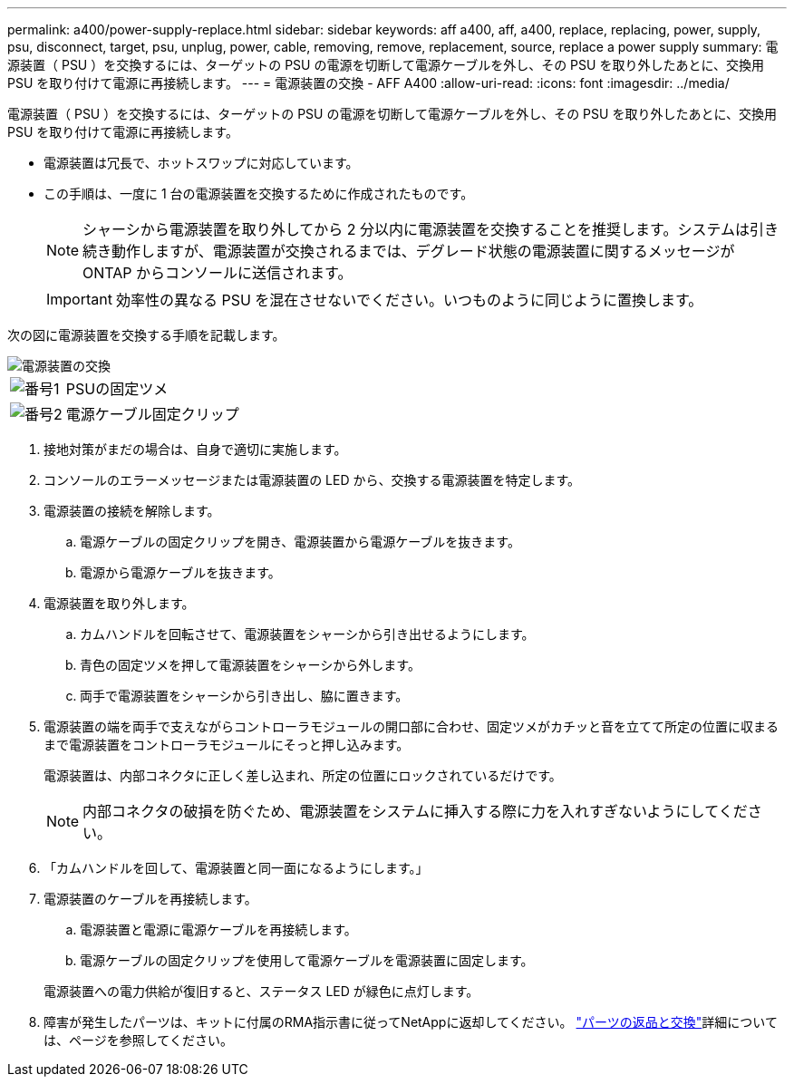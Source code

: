 ---
permalink: a400/power-supply-replace.html 
sidebar: sidebar 
keywords: aff a400, aff, a400, replace, replacing, power, supply, psu, disconnect, target, psu, unplug, power, cable, removing, remove, replacement, source, replace a power supply 
summary: 電源装置（ PSU ）を交換するには、ターゲットの PSU の電源を切断して電源ケーブルを外し、その PSU を取り外したあとに、交換用 PSU を取り付けて電源に再接続します。 
---
= 電源装置の交換 - AFF A400
:allow-uri-read: 
:icons: font
:imagesdir: ../media/


[role="lead"]
電源装置（ PSU ）を交換するには、ターゲットの PSU の電源を切断して電源ケーブルを外し、その PSU を取り外したあとに、交換用 PSU を取り付けて電源に再接続します。

* 電源装置は冗長で、ホットスワップに対応しています。
* この手順は、一度に 1 台の電源装置を交換するために作成されたものです。
+

NOTE: シャーシから電源装置を取り外してから 2 分以内に電源装置を交換することを推奨します。システムは引き続き動作しますが、電源装置が交換されるまでは、デグレード状態の電源装置に関するメッセージが ONTAP からコンソールに送信されます。

+

IMPORTANT: 効率性の異なる PSU を混在させないでください。いつものように同じように置換します。



次の図に電源装置を交換する手順を記載します。

image::../media/drw_A400_psu.png[電源装置の交換]

[cols="10,90"]
|===


 a| 
image:../media/icon_round_1.png["番号1"]
 a| 
PSUの固定ツメ



 a| 
image:../media/icon_round_2.png["番号2"]
 a| 
電源ケーブル固定クリップ

|===
. 接地対策がまだの場合は、自身で適切に実施します。
. コンソールのエラーメッセージまたは電源装置の LED から、交換する電源装置を特定します。
. 電源装置の接続を解除します。
+
.. 電源ケーブルの固定クリップを開き、電源装置から電源ケーブルを抜きます。
.. 電源から電源ケーブルを抜きます。


. 電源装置を取り外します。
+
.. カムハンドルを回転させて、電源装置をシャーシから引き出せるようにします。
.. 青色の固定ツメを押して電源装置をシャーシから外します。
.. 両手で電源装置をシャーシから引き出し、脇に置きます。


. 電源装置の端を両手で支えながらコントローラモジュールの開口部に合わせ、固定ツメがカチッと音を立てて所定の位置に収まるまで電源装置をコントローラモジュールにそっと押し込みます。
+
電源装置は、内部コネクタに正しく差し込まれ、所定の位置にロックされているだけです。

+

NOTE: 内部コネクタの破損を防ぐため、電源装置をシステムに挿入する際に力を入れすぎないようにしてください。

. 「カムハンドルを回して、電源装置と同一面になるようにします。」
. 電源装置のケーブルを再接続します。
+
.. 電源装置と電源に電源ケーブルを再接続します。
.. 電源ケーブルの固定クリップを使用して電源ケーブルを電源装置に固定します。


+
電源装置への電力供給が復旧すると、ステータス LED が緑色に点灯します。

. 障害が発生したパーツは、キットに付属のRMA指示書に従ってNetAppに返却してください。 https://mysupport.netapp.com/site/info/rma["パーツの返品と交換"^]詳細については、ページを参照してください。

